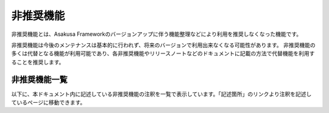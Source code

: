 ==========
非推奨機能
==========

非推奨機能とは、Asakusa Frameworkのバージョンアップに伴う機能整理などにより利用を推奨しなくなった機能です。

非推奨機能は今後のメンテナンスは基本的に行われず、将来のバージョンで利用出来なくなる可能性があります。
非推奨機能の多くは代替となる機能が利用可能であり、各非推奨機能やリリースノートなどのドキュメントに記載の方法で代替機能を利用することを推奨します。

非推奨機能一覧
--------------

以下に、本ドキュメント内に記述している非推奨機能の注釈を一覧で表示しています。「記述箇所」のリンクより注釈を記述しているページに移動できます。

..  deprecatedlist::
